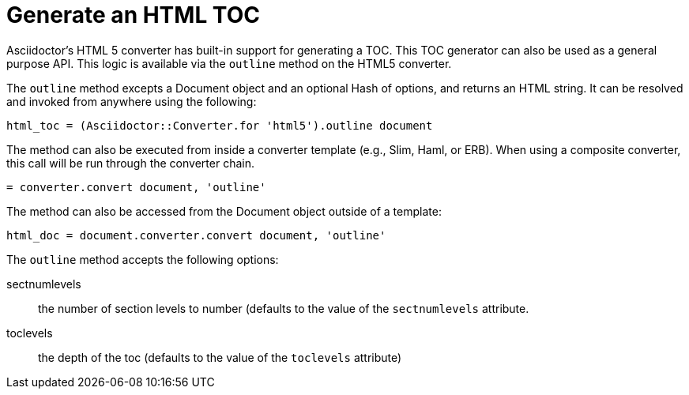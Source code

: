 = Generate an HTML TOC

Asciidoctor's HTML 5 converter has built-in support for generating a TOC.
This TOC generator can also be used as a general purpose API.
This logic is available via the `outline` method on the HTML5 converter.

The `outline` method excepts a Document object and an optional Hash of options, and returns an HTML string.
It can be resolved and invoked from anywhere using the following:

[source,ruby]
----
html_toc = (Asciidoctor::Converter.for 'html5').outline document
----

The method can also be executed from inside a converter template (e.g., Slim, Haml, or ERB).
When using a composite converter, this call will be run through the converter chain.

[source,ruby]
----
= converter.convert document, 'outline'
----

The method can also be accessed from the Document object outside of a template:

[source,ruby]
----
html_doc = document.converter.convert document, 'outline'
----

The `outline` method accepts the following options:

sectnumlevels:: the number of section levels to number (defaults to the value of the `sectnumlevels` attribute.
toclevels:: the depth of the toc (defaults to the value of the `toclevels` attribute)
